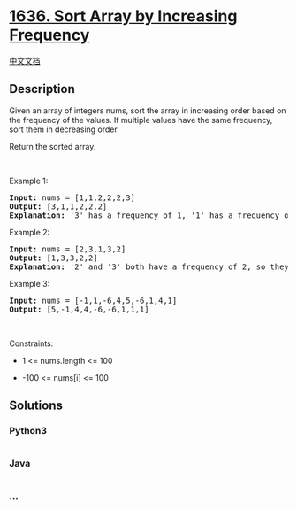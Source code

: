 * [[https://leetcode.com/problems/sort-array-by-increasing-frequency][1636.
Sort Array by Increasing Frequency]]
  :PROPERTIES:
  :CUSTOM_ID: sort-array-by-increasing-frequency
  :END:
[[./solution/1600-1699/1636.Sort Array by Increasing Frequency/README.org][中文文档]]

** Description
   :PROPERTIES:
   :CUSTOM_ID: description
   :END:

#+begin_html
  <p>
#+end_html

Given an array of integers nums, sort the array in increasing order
based on the frequency of the values. If multiple values have the same
frequency, sort them in decreasing order.

#+begin_html
  </p>
#+end_html

#+begin_html
  <p>
#+end_html

Return the sorted array.

#+begin_html
  </p>
#+end_html

#+begin_html
  <p>
#+end_html

 

#+begin_html
  </p>
#+end_html

#+begin_html
  <p>
#+end_html

Example 1:

#+begin_html
  </p>
#+end_html

#+begin_html
  <pre>
  <strong>Input:</strong> nums = [1,1,2,2,2,3]
  <strong>Output:</strong> [3,1,1,2,2,2]
  <strong>Explanation:</strong> &#39;3&#39; has a frequency of 1, &#39;1&#39; has a frequency of 2, and &#39;2&#39; has a frequency of 3.
  </pre>
#+end_html

#+begin_html
  <p>
#+end_html

Example 2:

#+begin_html
  </p>
#+end_html

#+begin_html
  <pre>
  <strong>Input:</strong> nums = [2,3,1,3,2]
  <strong>Output:</strong> [1,3,3,2,2]
  <strong>Explanation:</strong> &#39;2&#39; and &#39;3&#39; both have a frequency of 2, so they are sorted in decreasing order.
  </pre>
#+end_html

#+begin_html
  <p>
#+end_html

Example 3:

#+begin_html
  </p>
#+end_html

#+begin_html
  <pre>
  <strong>Input:</strong> nums = [-1,1,-6,4,5,-6,1,4,1]
  <strong>Output:</strong> [5,-1,4,4,-6,-6,1,1,1]</pre>
#+end_html

#+begin_html
  <p>
#+end_html

 

#+begin_html
  </p>
#+end_html

#+begin_html
  <p>
#+end_html

Constraints:

#+begin_html
  </p>
#+end_html

#+begin_html
  <ul>
#+end_html

#+begin_html
  <li>
#+end_html

1 <= nums.length <= 100

#+begin_html
  </li>
#+end_html

#+begin_html
  <li>
#+end_html

-100 <= nums[i] <= 100

#+begin_html
  </li>
#+end_html

#+begin_html
  </ul>
#+end_html

** Solutions
   :PROPERTIES:
   :CUSTOM_ID: solutions
   :END:

#+begin_html
  <!-- tabs:start -->
#+end_html

*** *Python3*
    :PROPERTIES:
    :CUSTOM_ID: python3
    :END:
#+begin_src python
#+end_src

*** *Java*
    :PROPERTIES:
    :CUSTOM_ID: java
    :END:
#+begin_src java
#+end_src

*** *...*
    :PROPERTIES:
    :CUSTOM_ID: section
    :END:
#+begin_example
#+end_example

#+begin_html
  <!-- tabs:end -->
#+end_html
